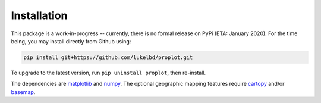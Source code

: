 Installation
============

This package is a work-in-progress -- currently, there is no formal release
on PyPi (ETA: January 2020). For the time being, you may install directly from Github using:

.. code-block:: bash

   pip install git+https://github.com/lukelbd/proplot.git

To upgrade to the latest version, run ``pip uninstall proplot``, then re-install.

The dependencies are `matplotlib <https://matplotlib.org/>`__ and `numpy <http://www.numpy.org/>`__.  The optional geographic mapping features require `cartopy <https://scitools.org.uk/cartopy/docs/latest/>`__ and/or `basemap <https://matplotlib.org/basemap/index.html>`__.

